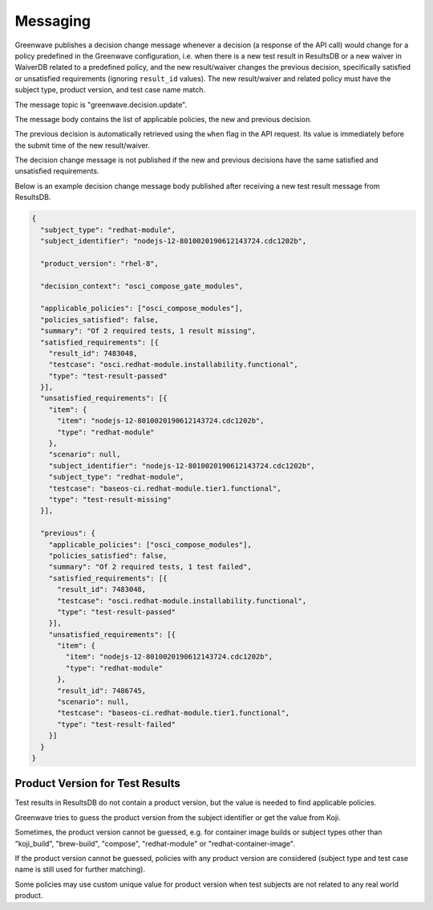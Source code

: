 =========
Messaging
=========

Greenwave publishes a decision change message whenever a decision (a response
of the API call) would change for a policy predefined in the Greenwave
configuration, i.e. when there is a new test result in ResultsDB or a new
waiver in WaiverDB related to a predefined policy, and the new result/waiver
changes the previous decision, specifically satisfied or unsatisfied
requirements (ignoring ``result_id`` values). The new result/waiver and related
policy must have the subject type, product version, and test case name match.

The message topic is "greenwave.decision.update".

The message body contains the list of applicable policies, the new and previous
decision.

The previous decision is automatically retrieved using the ``when`` flag in the
API request. Its value is immediately before the submit time of the new
result/waiver.

The decision change message is not published if the new and previous decisions
have the same satisfied and unsatisfied requirements.

Below is an example decision change message body published after receiving a
new test result message from ResultsDB.

.. code-block:: json

   {
     "subject_type": "redhat-module",
     "subject_identifier": "nodejs-12-8010020190612143724.cdc1202b",

     "product_version": "rhel-8",

     "decision_context": "osci_compose_gate_modules",

     "applicable_policies": ["osci_compose_modules"],
     "policies_satisfied": false,
     "summary": "Of 2 required tests, 1 result missing",
     "satisfied_requirements": [{
       "result_id": 7483048,
       "testcase": "osci.redhat-module.installability.functional",
       "type": "test-result-passed"
     }],
     "unsatisfied_requirements": [{
       "item": {
         "item": "nodejs-12-8010020190612143724.cdc1202b",
         "type": "redhat-module"
       },
       "scenario": null,
       "subject_identifier": "nodejs-12-8010020190612143724.cdc1202b",
       "subject_type": "redhat-module",
       "testcase": "baseos-ci.redhat-module.tier1.functional",
       "type": "test-result-missing"
     }],

     "previous": {
       "applicable_policies": ["osci_compose_modules"],
       "policies_satisfied": false,
       "summary": "Of 2 required tests, 1 test failed",
       "satisfied_requirements": [{
         "result_id": 7483048,
         "testcase": "osci.redhat-module.installability.functional",
         "type": "test-result-passed"
       }],
       "unsatisfied_requirements": [{
         "item": {
           "item": "nodejs-12-8010020190612143724.cdc1202b",
           "type": "redhat-module"
         },
         "result_id": 7486745,
         "scenario": null,
         "testcase": "baseos-ci.redhat-module.tier1.functional",
         "type": "test-result-failed"
       }]
     }
   }

Product Version for Test Results
================================

Test results in ResultsDB do not contain a product version, but the value is
needed to find applicable policies.

Greenwave tries to guess the product version from the subject identifier or get
the value from Koji.

Sometimes, the product version cannot be guessed, e.g. for container image
builds or subject types other than "koji_build", "brew-build", "compose",
"redhat-module" or "redhat-container-image".

If the product version cannot be guessed, policies with any product version are
considered (subject type and test case name is still used for further
matching).

Some policies may use custom unique value for product version when test
subjects are not related to any real world product.

